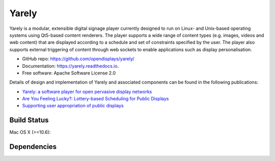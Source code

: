 ===============================
Yarely
===============================


.. image:: https://img.shields.io/pypi/v/yarely.svg
        :target: https://pypi.python.org/pypi/yarely

Yarely is a modular, extensible digital signage player currently designed to run on Linux- and Unix-based operating systems using Qt5-based content renderers. The player supports a wide range of content types (e.g. images, videos and web content) that are displayed according to a schedule and set of constraints specified by the user. The player also supports external triggering of content through web sockets to enable applications such as display personalisation.

* GitHub repo: https://github.com/opendisplays/yarely/
* Documentation: https://yarely.readthedocs.io.
* Free software: Apache Software License 2.0

Details of design and implementation of Yarely and associated components can be found in the following publications:

* `Yarely: a software player for open pervasive display networks <http://doi.org/10.1145/2491568.2491575>`_
* `Are You Feeling Lucky?: Lottery-based Scheduling for Public Displays <http://doi.org/10.1145/2757710.2757721>`_
* `Supporting user appropriation of public displays <http://eprints.lancs.ac.uk/70431/>`_

Build Status
-------------

Mac OS X (>=10.6):

.. image:: https://img.shields.io/travis/opendisplays/yarely.svg
        :target: https://travis-ci.org/opendisplays/yarely


Dependencies
-------------

.. image:: https://pyup.io/repos/github/opendisplays/yarely/shield.svg
     :target: https://pyup.io/repos/github/opendisplays/yarely/
     :alt: Updates
